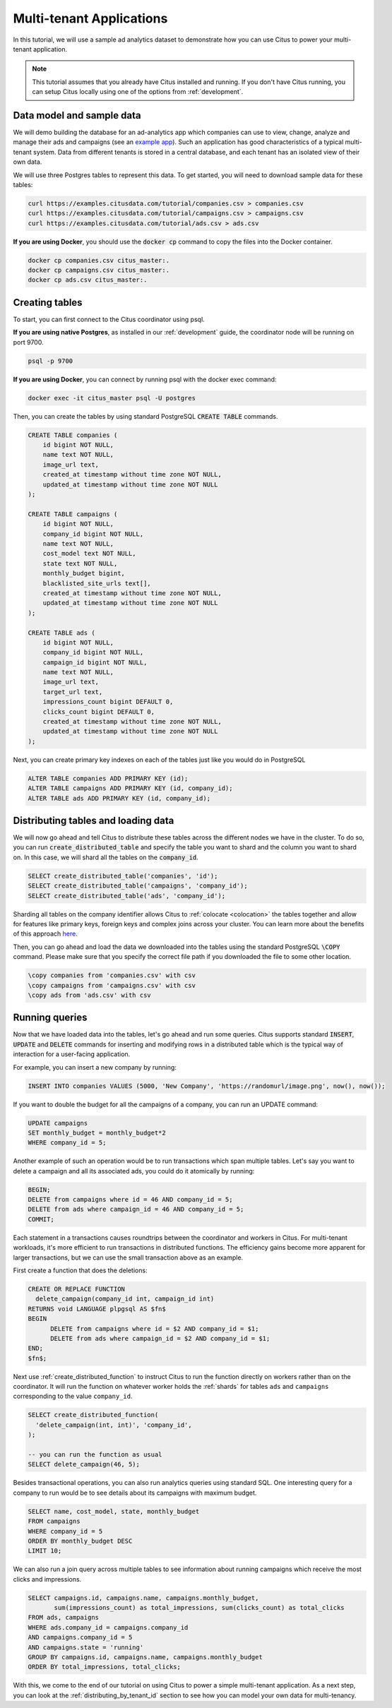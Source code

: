 .. _multi_tenant_tutorial:

Multi-tenant Applications
=========================

In this tutorial, we will use a sample ad analytics dataset to demonstrate how you can
use Citus to power your multi-tenant application.

.. note::

    This tutorial assumes that you already have Citus installed and running. If you don't have Citus running,
    you can setup Citus locally using one of the options from :ref:`development`.


Data model and sample data
---------------------------

We will demo building the database for an ad-analytics app which companies can use to view, change,
analyze and manage their ads and campaigns (see an `example app <https://github.com/citusdata/citus-example-ad-analytics/>`_).
Such an application has good characteristics of a typical multi-tenant system. Data from different tenants is stored in a central database, and each tenant has an isolated view of their own data.

We will use three Postgres tables to represent this data. To get started, you will need to download sample data for these tables:

.. code-block:: bash

    curl https://examples.citusdata.com/tutorial/companies.csv > companies.csv
    curl https://examples.citusdata.com/tutorial/campaigns.csv > campaigns.csv
    curl https://examples.citusdata.com/tutorial/ads.csv > ads.csv

**If you are using Docker**, you should use the :code:`docker cp` command to copy the files into the Docker container.

.. code-block:: bash

    docker cp companies.csv citus_master:.
    docker cp campaigns.csv citus_master:.
    docker cp ads.csv citus_master:.

Creating tables
---------------

To start, you can first connect to the Citus coordinator using psql.

**If you are using native Postgres**, as installed in our :ref:`development` guide, the coordinator node will be running on port 9700.

.. code-block:: bash

   psql -p 9700

**If you are using Docker**, you can connect by running psql with the docker exec command:

.. code-block:: bash

    docker exec -it citus_master psql -U postgres

Then, you can create the tables by using standard PostgreSQL :code:`CREATE TABLE` commands.

.. code-block:: sql

    CREATE TABLE companies (
        id bigint NOT NULL,
        name text NOT NULL,
        image_url text,
        created_at timestamp without time zone NOT NULL,
        updated_at timestamp without time zone NOT NULL
    );

    CREATE TABLE campaigns (
        id bigint NOT NULL,
        company_id bigint NOT NULL,
        name text NOT NULL,
        cost_model text NOT NULL,
        state text NOT NULL,
        monthly_budget bigint,
        blacklisted_site_urls text[],
        created_at timestamp without time zone NOT NULL,
        updated_at timestamp without time zone NOT NULL
    );

    CREATE TABLE ads (
        id bigint NOT NULL,
        company_id bigint NOT NULL,
        campaign_id bigint NOT NULL,
        name text NOT NULL,
        image_url text,
        target_url text,
        impressions_count bigint DEFAULT 0,
        clicks_count bigint DEFAULT 0,
        created_at timestamp without time zone NOT NULL,
        updated_at timestamp without time zone NOT NULL
    );

Next, you can create primary key indexes on each of the tables just like you would do in PostgreSQL

.. code-block:: sql

    ALTER TABLE companies ADD PRIMARY KEY (id);
    ALTER TABLE campaigns ADD PRIMARY KEY (id, company_id);
    ALTER TABLE ads ADD PRIMARY KEY (id, company_id);


Distributing tables and loading data
------------------------------------

We will now go ahead and tell Citus to distribute these tables across the different nodes we have in the cluster. To do so,
you can run :code:`create_distributed_table` and specify the table you want to shard and the column you want to shard on.
In this case, we will shard all the tables on the :code:`company_id`.

.. code-block:: sql

    SELECT create_distributed_table('companies', 'id');
    SELECT create_distributed_table('campaigns', 'company_id');
    SELECT create_distributed_table('ads', 'company_id');

Sharding all tables on the company identifier allows Citus to :ref:`colocate <colocation>` the tables together
and allow for features like primary keys, foreign keys and complex joins across your cluster.
You can learn more about the benefits of this approach `here <https://www.citusdata.com/blog/2016/10/03/designing-your-saas-database-for-high-scalability/>`_.

Then, you can go ahead and load the data we downloaded into the tables using the standard PostgreSQL :code:`\COPY` command.
Please make sure that you specify the correct file path if you downloaded the file to some other location.

.. code-block:: psql

    \copy companies from 'companies.csv' with csv
    \copy campaigns from 'campaigns.csv' with csv
    \copy ads from 'ads.csv' with csv


Running queries
----------------

Now that we have loaded data into the tables, let's go ahead and run some queries. Citus supports standard
:code:`INSERT`, :code:`UPDATE` and :code:`DELETE` commands for inserting and modifying rows in a distributed table which is the
typical way of interaction for a user-facing application.

For example, you can insert a new company by running:

.. code-block:: sql

    INSERT INTO companies VALUES (5000, 'New Company', 'https://randomurl/image.png', now(), now());

If you want to double the budget for all the campaigns of a company, you can run an UPDATE command:

.. code-block:: sql

    UPDATE campaigns
    SET monthly_budget = monthly_budget*2
    WHERE company_id = 5;

Another example of such an operation would be to run transactions which span multiple tables. Let's
say you want to delete a campaign and all its associated ads, you could do it atomically by running:

.. code-block:: sql

    BEGIN;
    DELETE from campaigns where id = 46 AND company_id = 5;
    DELETE from ads where campaign_id = 46 AND company_id = 5;
    COMMIT;

Each statement in a transactions causes roundtrips between the coordinator and
workers in Citus.  For multi-tenant workloads, it's more efficient to run
transactions in distributed functions. The efficiency gains become more
apparent for larger transactions, but we can use the small transaction above as
an example.

First create a function that does the deletions:

.. code-block:: postgres

    CREATE OR REPLACE FUNCTION
      delete_campaign(company_id int, campaign_id int)
    RETURNS void LANGUAGE plpgsql AS $fn$
    BEGIN
	  DELETE from campaigns where id = $2 AND company_id = $1;
	  DELETE from ads where campaign_id = $2 AND company_id = $1;
    END;
    $fn$;

Next use :ref:`create_distributed_function` to instruct Citus to run the
function directly on workers rather than on the coordinator. It will run the
function on whatever worker holds the :ref:`shards` for tables ``ads`` and
``campaigns`` corresponding to the value ``company_id``.

.. code-block:: sql

    SELECT create_distributed_function(
      'delete_campaign(int, int)', 'company_id',
    );

    -- you can run the function as usual
    SELECT delete_campaign(46, 5);

Besides transactional operations, you can also run analytics queries using
standard SQL.  One interesting query for a company to run would be to see
details about its campaigns with maximum budget.

.. code-block:: sql

    SELECT name, cost_model, state, monthly_budget
    FROM campaigns
    WHERE company_id = 5
    ORDER BY monthly_budget DESC
    LIMIT 10;

We can also run a join query across multiple tables to see information about running campaigns which receive the most clicks and impressions.

.. code-block:: sql

    SELECT campaigns.id, campaigns.name, campaigns.monthly_budget,
           sum(impressions_count) as total_impressions, sum(clicks_count) as total_clicks
    FROM ads, campaigns
    WHERE ads.company_id = campaigns.company_id
    AND campaigns.company_id = 5
    AND campaigns.state = 'running'
    GROUP BY campaigns.id, campaigns.name, campaigns.monthly_budget
    ORDER BY total_impressions, total_clicks;

With this, we come to the end of our tutorial on using Citus to power a simple multi-tenant application. As a next step, you can look at the :ref:`distributing_by_tenant_id` section to see how you can model your own data for multi-tenancy.
